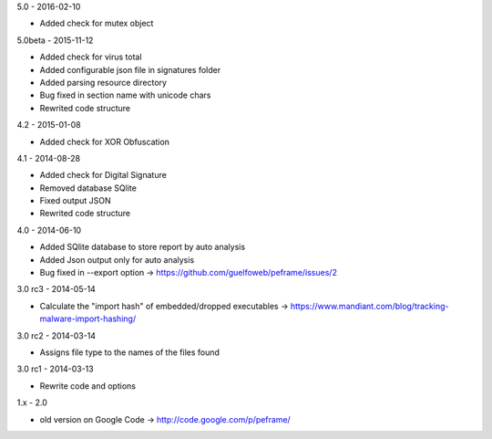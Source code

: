 5.0 - 2016-02-10

- Added check for mutex object

5.0beta - 2015-11-12

- Added check for virus total
- Added configurable json file in signatures folder
- Added parsing resource directory
- Bug fixed in section name with unicode chars
- Rewrited code structure

4.2 - 2015-01-08

- Added check for XOR Obfuscation

4.1 - 2014-08-28

- Added check for Digital Signature
- Removed database SQlite
- Fixed output JSON
- Rewrited code structure

4.0 - 2014-06-10

- Added SQlite database to store report by auto analysis
- Added Json output only for auto analysis
- Bug fixed in --export option -> https://github.com/guelfoweb/peframe/issues/2

3.0 rc3 - 2014-05-14

- Calculate the "import hash" of embedded/dropped executables -> https://www.mandiant.com/blog/tracking-malware-import-hashing/

3.0 rc2 - 2014-03-14

- Assigns file type to the names of the files found

3.0 rc1 - 2014-03-13

- Rewrite code and options

1.x - 2.0

- old version on Google Code -> http://code.google.com/p/peframe/
